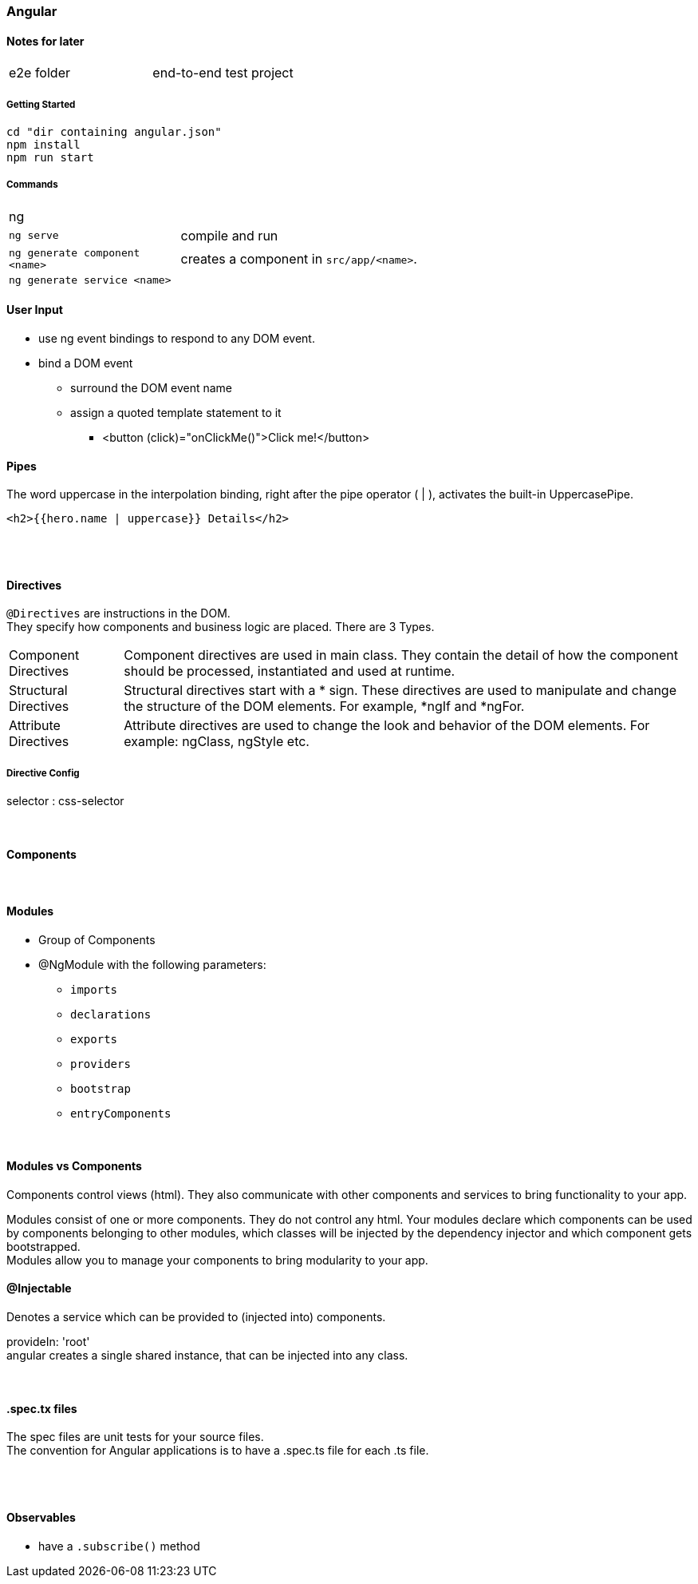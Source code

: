 === Angular

==== Notes for later
|===
| e2e folder | end-to-end test project
|===

===== Getting Started

[source]
cd "dir containing angular.json"
npm install
npm run start

===== Commands
[cols="10,30"]
|===
| ng |
| `ng serve` | compile and run
| `ng generate component <name>` | creates a component in `src/app/<name>`.
| `ng generate service <name>` |
|===

==== User Input
* use ng event bindings to respond to any DOM event.
* bind a DOM event
** surround the DOM event name
** assign a quoted template statement to it
*** <button (click)="onClickMe()">Click me!</button>



==== Pipes
The word uppercase in the interpolation binding, right after the pipe operator ( | ), activates the built-in UppercasePipe.

[source,html]
<h2>{{hero.name | uppercase}} Details</h2>

{empty} +
{empty} +

==== Directives
`@Directives` are instructions in the DOM. +
They specify how components and business logic are placed.
There are 3 Types.

[cols="1,5"]
|===
| Component Directives | Component directives are used in main class. They contain the detail of how the component should be processed, instantiated and used at runtime.
| Structural Directives | Structural directives start with a * sign. These directives are used to manipulate and change the structure of the DOM elements. For example, *ngIf and *ngFor.
| Attribute Directives | Attribute directives are used to change the look and behavior of the DOM elements. For example: ngClass, ngStyle etc.
|===

===== Directive Config
selector : css-selector

{empty} +

==== Components


{empty} +

==== Modules
* Group of Components
* @NgModule with the following parameters:
** `imports`
** `declarations`
** `exports`
** `providers`
** `bootstrap`
** `entryComponents`

{empty} +

==== Modules vs Components

Components control views (html). They also communicate with other components and services to bring functionality to your app.

Modules consist of one or more components. They do not control any html. Your modules declare which components can be used by components belonging to other modules, which classes will be injected by the dependency injector and which component gets bootstrapped. +
Modules allow you to manage your components to bring modularity to your app.


==== @Injectable
Denotes a service which can be provided to (injected into) components.


provideIn: 'root' +
 angular creates a single shared instance, that can be injected into any class.

{empty} +

==== .spec.tx files
The spec files are unit tests for your source files. +
The convention for Angular applications is to have a .spec.ts file for each .ts file.

{empty} +
{empty} +

==== Observables
* have a `.subscribe()` method
